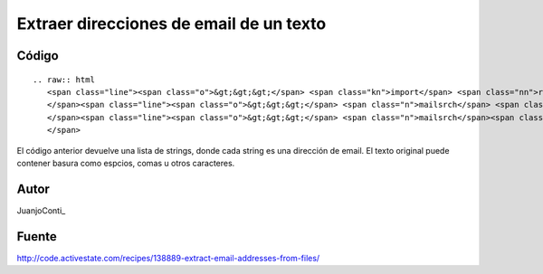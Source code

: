 
Extraer direcciones de email de un texto
----------------------------------------

Código
::::::

::

   .. raw:: html
      <span class="line"><span class="o">&gt;&gt;&gt;</span> <span class="kn">import</span> <span class="nn">re</span>
      </span><span class="line"><span class="o">&gt;&gt;&gt;</span> <span class="n">mailsrch</span> <span class="o">=</span> <span class="n">re</span><span class="o">.</span><span class="n">compile</span><span class="p">(</span><span class="s">r&#39;[\w\-][\w\-\.]+@[\w\-][\w\-\.]+[a-zA-Z]{1,4}&#39;</span><span class="p">)</span>
      </span><span class="line"><span class="o">&gt;&gt;&gt;</span> <span class="n">mailsrch</span><span class="o">.</span><span class="n">findall</span><span class="p">(</span><span class="n">texto</span><span class="p">)</span>
      </span>

El código anterior devuelve una lista de strings, donde cada string es una dirección de email. El texto original puede contener basura como espcios, comas u otros caracteres.

Autor
:::::

JuanjoConti_

Fuente
::::::

http://code.activestate.com/recipes/138889-extract-email-addresses-from-files/

.. ############################################################################


